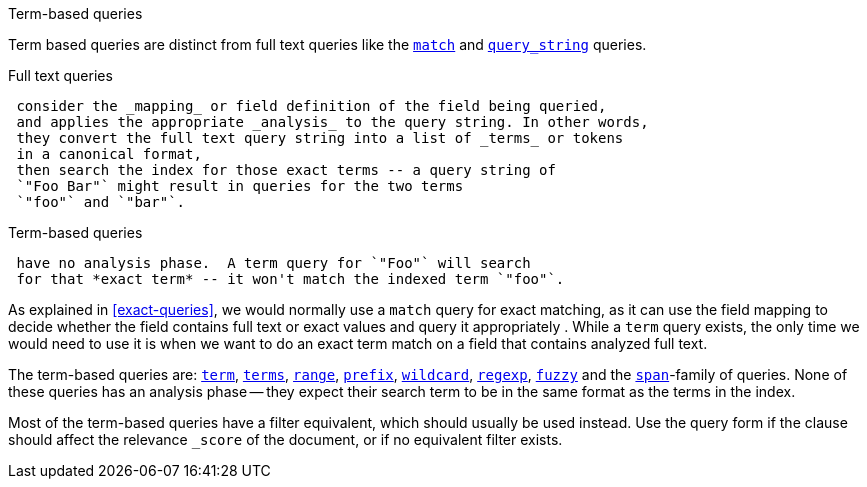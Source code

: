 .Term-based queries
[[term-queries]]
****
Term based queries are distinct from full text queries like the
<<match-query,`match`>> and <<query-string-query,`query_string`>> queries.

Full text queries::

[source,js]
--------------------------------------------------
 consider the _mapping_ or field definition of the field being queried,
 and applies the appropriate _analysis_ to the query string. In other words,
 they convert the full text query string into a list of _terms_ or tokens
 in a canonical format,
 then search the index for those exact terms -- a query string of
 `"Foo Bar"` might result in queries for the two terms
 `"foo"` and `"bar"`.
--------------------------------------------------


Term-based queries::

[source,js]
--------------------------------------------------
 have no analysis phase.  A term query for `"Foo"` will search
 for that *exact term* -- it won't match the indexed term `"foo"`.
--------------------------------------------------


As explained in <<exact-queries>>, we would normally use a `match` query
for exact matching, as it can use the field mapping to decide whether the field
contains full text or exact values and query it appropriately . While a
`term` query exists, the only time we would need to use it is when we want to
do an exact term match on a field that contains analyzed full text.

The term-based queries are:
http://www.elasticsearch.org/guide/reference/query-dsl/term-query.html[`term`],
http://www.elasticsearch.org/guide/reference/query-dsl/terms-query.html[`terms`],
http://www.elasticsearch.org/guide/reference/query-dsl/range-query.html[`range`],
http://www.elasticsearch.org/guide/reference/query-dsl/prefix-query.html[`prefix`],
http://www.elasticsearch.org/guide/reference/query-dsl/wildcard-query.html[`wildcard`],
http://www.elasticsearch.org/guide/reference/query-dsl/regexp-query.html[`regexp`],
http://www.elasticsearch.org/guide/reference/query-dsl/fuzzy-query.html[`fuzzy`]
and the
http://www.elasticsearch.org/guide/reference/query-dsl/span-term-query.html[`span`]-family
of queries. None of these queries has an analysis phase
-- they expect their search term to be in the same format as the terms
in the index.

Most of the term-based queries have a filter equivalent, which should usually
be used instead. Use the query form if the clause should affect the relevance
`_score` of the document, or if no equivalent filter exists.
****

